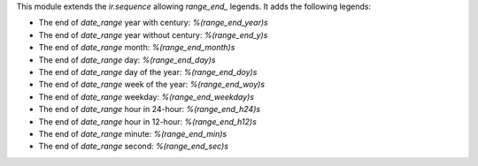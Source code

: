 This module extends the `ir.sequence` allowing `range_end_` legends. It adds the following legends:

* The end of `date_range` year with century: `%(range_end_year)s`
* The end of `date_range` year without century: `%(range_end_y)s`
* The end of `date_range` month: `%(range_end_month)s`
* The end of `date_range` day: `%(range_end_day)s`
* The end of `date_range` day of the year: `%(range_end_doy)s`
* The end of `date_range` week of the year: `%(range_end_woy)s`
* The end of `date_range` weekday: `%(range_end_weekday)s`
* The end of `date_range` hour in 24-hour: `%(range_end_h24)s`
* The end of `date_range` hour in 12-hour: `%(range_end_h12)s`
* The end of `date_range` minute: `%(range_end_min)s`
* The end of `date_range` second: `%(range_end_sec)s`
